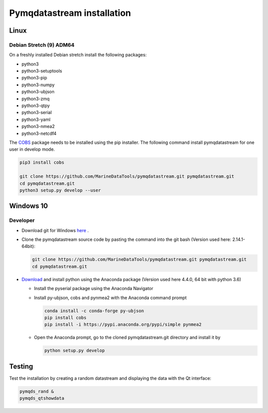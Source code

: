 Pymqdatastream installation
===========================


Linux
-----


Debian Stretch (9) ADM64
________________________

On a freshly installed Debian stretch install the following packages:

* python3
* python3-setuptools
* python3-pip
* python3-numpy
* python3-ubjson
* python3-zmq
* python3-qtpy
* python3-serial
* python3-yaml
* python3-nmea2
* python3-netcdf4

The `COBS <https://pypi.python.org/pypi/cobs/>`_ package needs to be
installed using the pip installer. The following command install
pymqdatastream for one user in develop mode.

.. code:: bash

   pip3 install cobs
   
   git clone https://github.com/MarineDataTools/pymqdatastream.git pymqdatastream.git
   cd pymqdatastream.git
   python3 setup.py develop --user


Windows 10
----------

Developer
_________

* Download git for Windows `here <https://git-scm.com/download/win>`_ .
* Clone the pymqdatastream source code by pasting the command into the
  git bash (Version used here: 2.14.1-64bit):
  
  .. code:: bash
   
     git clone https://github.com/MarineDataTools/pymqdatastream.git pymqdatastream.git
     cd pymqdatastream.git

   

* `Download <https://www.anaconda.com/download/#download>`_ and
  install python using the Anaconda package (Version used here 4.4.0, 64 bit with python 3.6)

  * Install the pyserial package using the Anaconda Navigator
  * Install py-ubjson, cobs and pynmea2 with the Anaconda command prompt

    .. code:: bash
	      
       conda install -c conda-forge py-ubjson
       pip install cobs
       pip install -i https://pypi.anaconda.org/pypi/simple pynmea2
       
  * Open the Anaconda prompt, go to the cloned pymqdatastream.git
    directory and install it by

    .. code:: bash
   
       python setup.py develop


Testing
-------

Test the installation by creating a random datastream and displaying
the data with the Qt interface:


.. code:: bash
	      
   pymqds_rand &
   pymqds_qtshowdata


